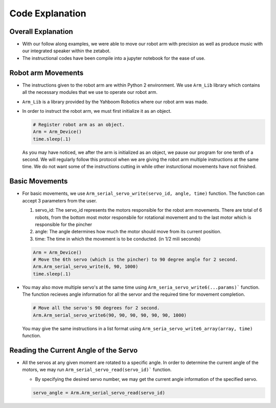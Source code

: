Code Explanation
==================

Overall Explanation
--------------------

-   With our follow along examples, we were able to move our robot arm with precision as well as produce music with our integrated speaker within the zetabot. 

-   The instructional codes have been compile into a jupyter notebook for the ease of use. 

Robot arm Movements
--------------------

-   The instructions given to the robot arm are within Python 2 environment. We use ``Arm_Lib`` library which contains all the necessary modules that we use to operate our robot arm. 

-   ``Arm_Lib`` is a library provided by the Yahboom Robotics where our robot arm was made.

-   In order to instruct the robot arm, we must first initialize it as an object.

    .. code-block:: python

        # Register robot arm as an object.
        Arm = Arm_Device()
        time.sleep(.1)
    
    As you may have noticed, we after the arm is initialized as an object, we pause our program 
    for one tenth of a second. We will regularly follow this protocol when we are giving the 
    robot arm multiple instructions at the same time. We do not want some of the instructions cutting
    in while other insturctional movements have not finished. 

Basic Movements
--------------------

-   For basic movements, we use ``Arm_serial_servo_write(servo_id, angle, time)`` function. The function can accept 3 parameters
    from the user.

    1. servo_id: The servo_id represents the motors responsible for the robot arm movements. There are total of 6 robots, from the bottom most motor responsbile for rotational movement and to the last motor which is responsible for the pincher
    2. angle: The angle determines how much the motor should move from its current position. 
    3. time: The time in which the movement is to be conducted. (in 1/2 mili seconds)

    .. code-block:: python

        Arm = Arm_Device()
        # Move the 6th servo (which is the pincher) to 90 degree angle for 2 second. 
        Arm.Arm_serial_servo_write(6, 90, 1000)
        time.sleep(.1)
    
-   You may also move multiple servo's at the same time using ``Arm_seria_servo_write6(...params)``` function.
    The function recieves angle information for all the servor and the required time for movement completion. 

    .. code-block:: python

        # Move all the servo's 90 degrees for 2 second.
        Arm.Arm_serial_servo_write6(90, 90, 90, 90, 90, 90, 1000)

    You may give the same instructions in a list format using ``Arm_seria_servo_write6_array(array, time)`` function. 

Reading the Current Angle of the Servo
----------------------------------------

-   All the servos at any given moment are rotated to a specific angle. 
    In order to determine the current angle of the motors, we may run ``Arm_serial_servo_read(servo_id)``` function.

    -   By specifying the desired servo number, we may get the current angle information of the specified servo. 
    
    .. code-block:: python

        servo_angle = Arm.Arm_serial_servo_read(servo_id)
